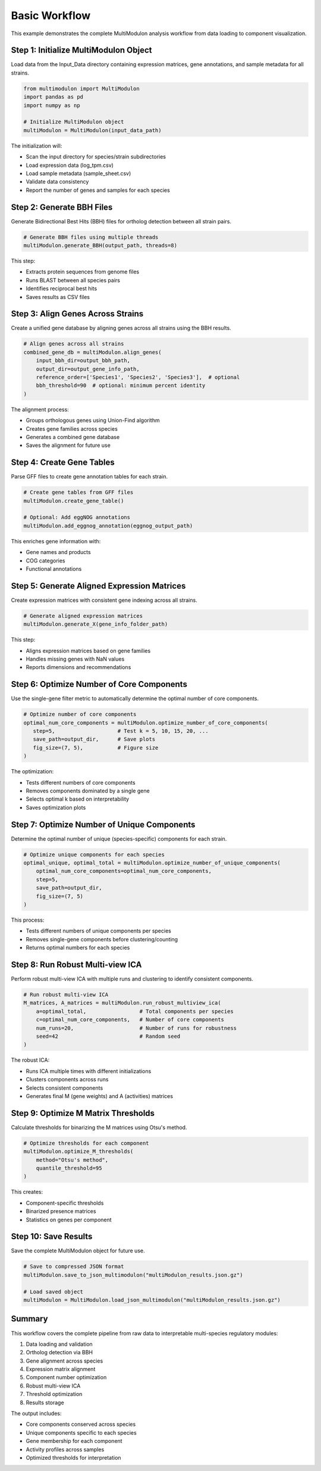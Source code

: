 Basic Workflow
==============

This example demonstrates the complete MultiModulon analysis workflow from data loading to component visualization.

Step 1: Initialize MultiModulon Object
--------------------------------------

Load data from the Input_Data directory containing expression matrices, gene annotations, and sample metadata for all strains.

.. code-block:: python

   from multimodulon import MultiModulon
   import pandas as pd
   import numpy as np
   
   # Initialize MultiModulon object
   multiModulon = MultiModulon(input_data_path)

The initialization will:

* Scan the input directory for species/strain subdirectories
* Load expression data (log_tpm.csv)
* Load sample metadata (sample_sheet.csv)
* Validate data consistency
* Report the number of genes and samples for each species

Step 2: Generate BBH Files
--------------------------

Generate Bidirectional Best Hits (BBH) files for ortholog detection between all strain pairs.

.. code-block:: python

   # Generate BBH files using multiple threads
   multiModulon.generate_BBH(output_path, threads=8)

This step:

* Extracts protein sequences from genome files
* Runs BLAST between all species pairs
* Identifies reciprocal best hits
* Saves results as CSV files

Step 3: Align Genes Across Strains
-----------------------------------

Create a unified gene database by aligning genes across all strains using the BBH results.

.. code-block:: python

   # Align genes across all strains
   combined_gene_db = multiModulon.align_genes(
       input_bbh_dir=output_bbh_path,
       output_dir=output_gene_info_path,
       reference_order=['Species1', 'Species2', 'Species3'],  # optional
       bbh_threshold=90  # optional: minimum percent identity
   )

The alignment process:

* Groups orthologous genes using Union-Find algorithm
* Creates gene families across species
* Generates a combined gene database
* Saves the alignment for future use

Step 4: Create Gene Tables
--------------------------

Parse GFF files to create gene annotation tables for each strain.

.. code-block:: python

   # Create gene tables from GFF files
   multiModulon.create_gene_table()
   
   # Optional: Add eggNOG annotations
   multiModulon.add_eggnog_annotation(eggnog_output_path)

This enriches gene information with:

* Gene names and products
* COG categories
* Functional annotations

Step 5: Generate Aligned Expression Matrices
--------------------------------------------

Create expression matrices with consistent gene indexing across all strains.

.. code-block:: python

   # Generate aligned expression matrices
   multiModulon.generate_X(gene_info_folder_path)

This step:

* Aligns expression matrices based on gene families
* Handles missing genes with NaN values
* Reports dimensions and recommendations

Step 6: Optimize Number of Core Components
------------------------------------------

Use the single-gene filter metric to automatically determine the optimal number of core components.

.. code-block:: python

   # Optimize number of core components
   optimal_num_core_components = multiModulon.optimize_number_of_core_components(
      step=5,                    # Test k = 5, 10, 15, 20, ...
      save_path=output_dir,      # Save plots
      fig_size=(7, 5),           # Figure size
   )

The optimization:

* Tests different numbers of core components
* Removes components dominated by a single gene
* Selects optimal k based on interpretability
* Saves optimization plots

Step 7: Optimize Number of Unique Components
---------------------------------------------

Determine the optimal number of unique (species-specific) components for each strain.

.. code-block:: python

   # Optimize unique components for each species
   optimal_unique, optimal_total = multiModulon.optimize_number_of_unique_components(
       optimal_num_core_components=optimal_num_core_components,
       step=5,
       save_path=output_dir,
       fig_size=(7, 5)
   )

This process:

* Tests different numbers of unique components per species
* Removes single-gene components before clustering/counting
* Returns optimal numbers for each species

Step 8: Run Robust Multi-view ICA
---------------------------------

Perform robust multi-view ICA with multiple runs and clustering to identify consistent components.

.. code-block:: python

   # Run robust multi-view ICA
   M_matrices, A_matrices = multiModulon.run_robust_multiview_ica(
       a=optimal_total,                 # Total components per species
       c=optimal_num_core_components,   # Number of core components
       num_runs=20,                     # Number of runs for robustness
       seed=42                          # Random seed
   )

The robust ICA:

* Runs ICA multiple times with different initializations
* Clusters components across runs
* Selects consistent components
* Generates final M (gene weights) and A (activities) matrices

Step 9: Optimize M Matrix Thresholds
------------------------------------

Calculate thresholds for binarizing the M matrices using Otsu's method.

.. code-block:: python

   # Optimize thresholds for each component
   multiModulon.optimize_M_thresholds(
       method="Otsu's method", 
       quantile_threshold=95
   )

This creates:

* Component-specific thresholds
* Binarized presence matrices
* Statistics on genes per component

Step 10: Save Results
---------------------

Save the complete MultiModulon object for future use.

.. code-block:: python

   # Save to compressed JSON format
   multiModulon.save_to_json_multimodulon("multiModulon_results.json.gz")
   
   # Load saved object
   multiModulon = MultiModulon.load_json_multimodulon("multiModulon_results.json.gz")

Summary
-------

This workflow covers the complete pipeline from raw data to interpretable multi-species regulatory modules:

1. Data loading and validation
2. Ortholog detection via BBH
3. Gene alignment across species
4. Expression matrix alignment
5. Component number optimization
6. Robust multi-view ICA
7. Threshold optimization
8. Results storage

The output includes:

* Core components conserved across species
* Unique components specific to each species
* Gene membership for each component
* Activity profiles across samples
* Optimized thresholds for interpretation
